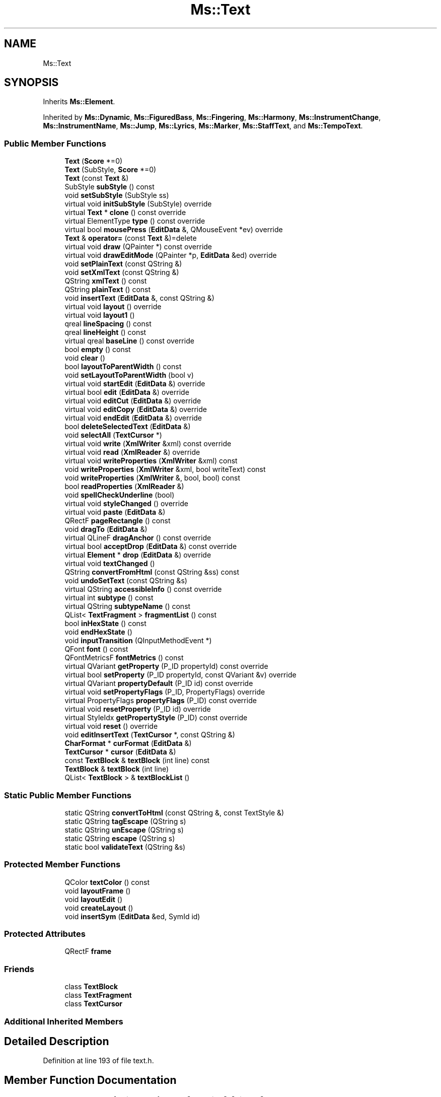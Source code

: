 .TH "Ms::Text" 3 "Mon Jun 5 2017" "MuseScore-2.2" \" -*- nroff -*-
.ad l
.nh
.SH NAME
Ms::Text
.SH SYNOPSIS
.br
.PP
.PP
Inherits \fBMs::Element\fP\&.
.PP
Inherited by \fBMs::Dynamic\fP, \fBMs::FiguredBass\fP, \fBMs::Fingering\fP, \fBMs::Harmony\fP, \fBMs::InstrumentChange\fP, \fBMs::InstrumentName\fP, \fBMs::Jump\fP, \fBMs::Lyrics\fP, \fBMs::Marker\fP, \fBMs::StaffText\fP, and \fBMs::TempoText\fP\&.
.SS "Public Member Functions"

.in +1c
.ti -1c
.RI "\fBText\fP (\fBScore\fP *=0)"
.br
.ti -1c
.RI "\fBText\fP (SubStyle, \fBScore\fP *=0)"
.br
.ti -1c
.RI "\fBText\fP (const \fBText\fP &)"
.br
.ti -1c
.RI "SubStyle \fBsubStyle\fP () const"
.br
.ti -1c
.RI "void \fBsetSubStyle\fP (SubStyle ss)"
.br
.ti -1c
.RI "virtual void \fBinitSubStyle\fP (SubStyle) override"
.br
.ti -1c
.RI "virtual \fBText\fP * \fBclone\fP () const override"
.br
.ti -1c
.RI "virtual ElementType \fBtype\fP () const override"
.br
.ti -1c
.RI "virtual bool \fBmousePress\fP (\fBEditData\fP &, QMouseEvent *ev) override"
.br
.ti -1c
.RI "\fBText\fP & \fBoperator=\fP (const \fBText\fP &)=delete"
.br
.ti -1c
.RI "virtual void \fBdraw\fP (QPainter *) const override"
.br
.ti -1c
.RI "virtual void \fBdrawEditMode\fP (QPainter *p, \fBEditData\fP &ed) override"
.br
.ti -1c
.RI "void \fBsetPlainText\fP (const QString &)"
.br
.ti -1c
.RI "void \fBsetXmlText\fP (const QString &)"
.br
.ti -1c
.RI "QString \fBxmlText\fP () const"
.br
.ti -1c
.RI "QString \fBplainText\fP () const"
.br
.ti -1c
.RI "void \fBinsertText\fP (\fBEditData\fP &, const QString &)"
.br
.ti -1c
.RI "virtual void \fBlayout\fP () override"
.br
.ti -1c
.RI "virtual void \fBlayout1\fP ()"
.br
.ti -1c
.RI "qreal \fBlineSpacing\fP () const"
.br
.ti -1c
.RI "qreal \fBlineHeight\fP () const"
.br
.ti -1c
.RI "virtual qreal \fBbaseLine\fP () const override"
.br
.ti -1c
.RI "bool \fBempty\fP () const"
.br
.ti -1c
.RI "void \fBclear\fP ()"
.br
.ti -1c
.RI "bool \fBlayoutToParentWidth\fP () const"
.br
.ti -1c
.RI "void \fBsetLayoutToParentWidth\fP (bool v)"
.br
.ti -1c
.RI "virtual void \fBstartEdit\fP (\fBEditData\fP &) override"
.br
.ti -1c
.RI "virtual bool \fBedit\fP (\fBEditData\fP &) override"
.br
.ti -1c
.RI "virtual void \fBeditCut\fP (\fBEditData\fP &) override"
.br
.ti -1c
.RI "virtual void \fBeditCopy\fP (\fBEditData\fP &) override"
.br
.ti -1c
.RI "virtual void \fBendEdit\fP (\fBEditData\fP &) override"
.br
.ti -1c
.RI "bool \fBdeleteSelectedText\fP (\fBEditData\fP &)"
.br
.ti -1c
.RI "void \fBselectAll\fP (\fBTextCursor\fP *)"
.br
.ti -1c
.RI "virtual void \fBwrite\fP (\fBXmlWriter\fP &xml) const override"
.br
.ti -1c
.RI "virtual void \fBread\fP (\fBXmlReader\fP &) override"
.br
.ti -1c
.RI "virtual void \fBwriteProperties\fP (\fBXmlWriter\fP &xml) const"
.br
.ti -1c
.RI "void \fBwriteProperties\fP (\fBXmlWriter\fP &xml, bool writeText) const"
.br
.ti -1c
.RI "void \fBwriteProperties\fP (\fBXmlWriter\fP &, bool, bool) const"
.br
.ti -1c
.RI "bool \fBreadProperties\fP (\fBXmlReader\fP &)"
.br
.ti -1c
.RI "void \fBspellCheckUnderline\fP (bool)"
.br
.ti -1c
.RI "virtual void \fBstyleChanged\fP () override"
.br
.ti -1c
.RI "virtual void \fBpaste\fP (\fBEditData\fP &)"
.br
.ti -1c
.RI "QRectF \fBpageRectangle\fP () const"
.br
.ti -1c
.RI "void \fBdragTo\fP (\fBEditData\fP &)"
.br
.ti -1c
.RI "virtual QLineF \fBdragAnchor\fP () const override"
.br
.ti -1c
.RI "virtual bool \fBacceptDrop\fP (\fBEditData\fP &) const override"
.br
.ti -1c
.RI "virtual \fBElement\fP * \fBdrop\fP (\fBEditData\fP &) override"
.br
.ti -1c
.RI "virtual void \fBtextChanged\fP ()"
.br
.ti -1c
.RI "QString \fBconvertFromHtml\fP (const QString &ss) const"
.br
.ti -1c
.RI "void \fBundoSetText\fP (const QString &s)"
.br
.ti -1c
.RI "virtual QString \fBaccessibleInfo\fP () const override"
.br
.ti -1c
.RI "virtual int \fBsubtype\fP () const"
.br
.ti -1c
.RI "virtual QString \fBsubtypeName\fP () const"
.br
.ti -1c
.RI "QList< \fBTextFragment\fP > \fBfragmentList\fP () const"
.br
.ti -1c
.RI "bool \fBinHexState\fP () const"
.br
.ti -1c
.RI "void \fBendHexState\fP ()"
.br
.ti -1c
.RI "void \fBinputTransition\fP (QInputMethodEvent *)"
.br
.ti -1c
.RI "QFont \fBfont\fP () const"
.br
.ti -1c
.RI "QFontMetricsF \fBfontMetrics\fP () const"
.br
.ti -1c
.RI "virtual QVariant \fBgetProperty\fP (P_ID propertyId) const override"
.br
.ti -1c
.RI "virtual bool \fBsetProperty\fP (P_ID propertyId, const QVariant &v) override"
.br
.ti -1c
.RI "virtual QVariant \fBpropertyDefault\fP (P_ID id) const override"
.br
.ti -1c
.RI "virtual void \fBsetPropertyFlags\fP (P_ID, PropertyFlags) override"
.br
.ti -1c
.RI "virtual PropertyFlags \fBpropertyFlags\fP (P_ID) const override"
.br
.ti -1c
.RI "virtual void \fBresetProperty\fP (P_ID id) override"
.br
.ti -1c
.RI "virtual StyleIdx \fBgetPropertyStyle\fP (P_ID) const override"
.br
.ti -1c
.RI "virtual void \fBreset\fP () override"
.br
.ti -1c
.RI "void \fBeditInsertText\fP (\fBTextCursor\fP *, const QString &)"
.br
.ti -1c
.RI "\fBCharFormat\fP * \fBcurFormat\fP (\fBEditData\fP &)"
.br
.ti -1c
.RI "\fBTextCursor\fP * \fBcursor\fP (\fBEditData\fP &)"
.br
.ti -1c
.RI "const \fBTextBlock\fP & \fBtextBlock\fP (int line) const"
.br
.ti -1c
.RI "\fBTextBlock\fP & \fBtextBlock\fP (int line)"
.br
.ti -1c
.RI "QList< \fBTextBlock\fP > & \fBtextBlockList\fP ()"
.br
.in -1c
.SS "Static Public Member Functions"

.in +1c
.ti -1c
.RI "static QString \fBconvertToHtml\fP (const QString &, const TextStyle &)"
.br
.ti -1c
.RI "static QString \fBtagEscape\fP (QString s)"
.br
.ti -1c
.RI "static QString \fBunEscape\fP (QString s)"
.br
.ti -1c
.RI "static QString \fBescape\fP (QString s)"
.br
.ti -1c
.RI "static bool \fBvalidateText\fP (QString &s)"
.br
.in -1c
.SS "Protected Member Functions"

.in +1c
.ti -1c
.RI "QColor \fBtextColor\fP () const"
.br
.ti -1c
.RI "void \fBlayoutFrame\fP ()"
.br
.ti -1c
.RI "void \fBlayoutEdit\fP ()"
.br
.ti -1c
.RI "void \fBcreateLayout\fP ()"
.br
.ti -1c
.RI "void \fBinsertSym\fP (\fBEditData\fP &ed, SymId id)"
.br
.in -1c
.SS "Protected Attributes"

.in +1c
.ti -1c
.RI "QRectF \fBframe\fP"
.br
.in -1c
.SS "Friends"

.in +1c
.ti -1c
.RI "class \fBTextBlock\fP"
.br
.ti -1c
.RI "class \fBTextFragment\fP"
.br
.ti -1c
.RI "class \fBTextCursor\fP"
.br
.in -1c
.SS "Additional Inherited Members"
.SH "Detailed Description"
.PP 
Definition at line 193 of file text\&.h\&.
.SH "Member Function Documentation"
.PP 
.SS "bool Ms::Text::acceptDrop (\fBEditData\fP &) const\fC [override]\fP, \fC [virtual]\fP"
Return true if this element accepts a drop at canvas relative \fIpos\fP of given element \fItype\fP and \fIsubtype\fP\&.
.PP
Reimplemented by elements that accept drops\&. Used to change cursor shape while dragging to indicate drop targets\&. 
.PP
Reimplemented from \fBMs::Element\fP\&.
.PP
Reimplemented in \fBMs::Lyrics\fP\&.
.PP
Definition at line 2062 of file text\&.cpp\&.
.SS "\fBElement\fP * Ms::Text::drop (\fBEditData\fP &)\fC [override]\fP, \fC [virtual]\fP"
Handle a dropped element at canvas relative \fIpos\fP of given element \fItype\fP and \fIsubtype\fP\&. Returns dropped element if any\&. The ownership of element in DropData is transfered to the called element (if not used, element has to be deleted)\&. The returned element will be selected if not in note edit mode\&.
.PP
Reimplemented by elements that accept drops\&. 
.PP
Reimplemented from \fBMs::Element\fP\&.
.PP
Reimplemented in \fBMs::Lyrics\fP\&.
.PP
Definition at line 2072 of file text\&.cpp\&.
.SS "QList< \fBTextFragment\fP > Ms::Text::fragmentList () const"
Return the text as a single list of \fBTextFragment\fP Used by the MusicXML formatted export to avoid parsing the xml text format 
.PP
Definition at line 2420 of file text\&.cpp\&.
.SS "bool Ms::Text::mousePress (\fBEditData\fP &, QMouseEvent *)\fC [override]\fP, \fC [virtual]\fP"
delivers mouseEvent to element in edit mode returns true if mouse event is accepted by element 
.PP
Reimplemented from \fBMs::Element\fP\&.
.PP
Definition at line 2024 of file text\&.cpp\&.

.SH "Author"
.PP 
Generated automatically by Doxygen for MuseScore-2\&.2 from the source code\&.
